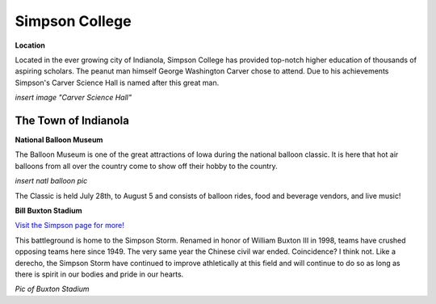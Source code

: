 **Simpson College**
=================

**Location**

Located in the ever growing city of Indianola, Simpson College has provided top-notch higher education of thousands of aspiring scholars. The peanut man himself George Washington Carver chose to attend. Due to his achievements Simpson's Carver Science Hall is named after this great man.

*insert image "Carver Science Hall"*

The Town of Indianola
---------------------

**National Balloon Museum** 

The Balloon Museum is one of the great attractions of Iowa during the national balloon classic. It is here that hot air balloons from all over the country come to show off their hobby to the country. 

*insert natl balloon pic*

The Classic is held July 28th, to August 5 and consists of balloon rides, food and beverage vendors, and live music!

**Bill Buxton Stadium** 

`Visit the Simpson page for more! <http://www.simpsonathletics.com/facilities/stadium>`_

This battleground is home to the Simpson Storm. Renamed in honor of William Buxton III in 1998, teams have crushed opposing teams here since 1949. The very same year the Chinese civil war ended. Coincidence? I think not. Like a derecho, the Simpson Storm have continued to improve athletically at this field and will continue to do so as long as there is spirit in our bodies and pride in our hearts.


*Pic of Buxton Stadium*


